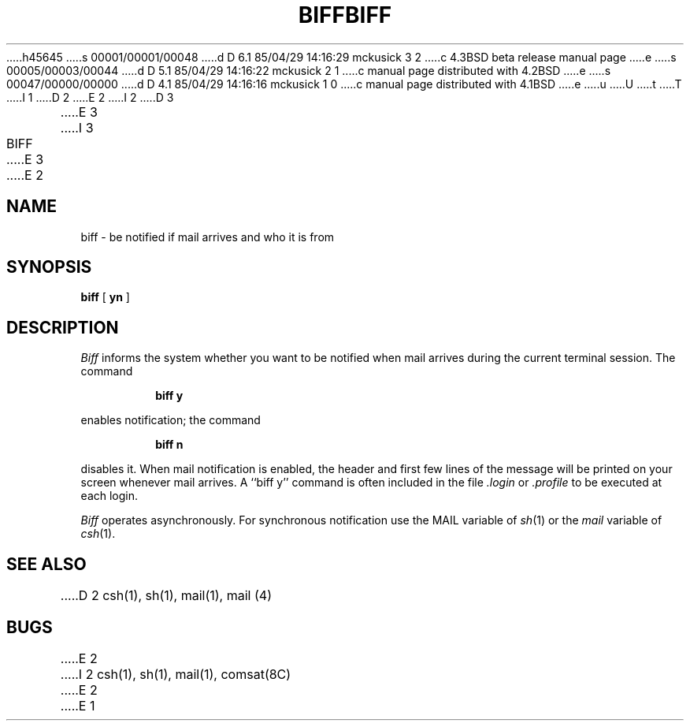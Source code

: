 h45645
s 00001/00001/00048
d D 6.1 85/04/29 14:16:29 mckusick 3 2
c 4.3BSD beta release manual page
e
s 00005/00003/00044
d D 5.1 85/04/29 14:16:22 mckusick 2 1
c manual page distributed with 4.2BSD
e
s 00047/00000/00000
d D 4.1 85/04/29 14:16:16 mckusick 1 0
c manual page distributed with 4.1BSD
e
u
U
t
T
I 1
.\" Copyright (c) 1980 Regents of the University of California.
.\" All rights reserved.  The Berkeley software License Agreement
.\" specifies the terms and conditions for redistribution.
.\"
.\"	%W% (Berkeley) %G%
.\"
D 2
.TH BIFF 1
E 2
I 2
D 3
.TH BIFF 1 "18 July 1983"
E 3
I 3
.TH BIFF 1 "%Q%"
E 3
E 2
.UC 4
.SH NAME
biff \- be notified if mail arrives and who it is from
.SH SYNOPSIS
.B biff
[
.B yn
]
.SH DESCRIPTION
.I Biff
informs the system whether you want to be notified when mail arrives
during the current terminal session.
The command
.IP
.B "biff y"
.LP
enables notification; the command
.IP
.B "biff n"
.LP
disables it.
When mail notification is enabled, the header and first few lines of
the message will be printed on your screen whenever mail arrives.
A ``biff y'' command is often included in the file
.I \&.login
or
.I \&.profile
to be executed at each login.
.PP
.I Biff
operates asynchronously.
For synchronous notification use the MAIL variable of
.IR sh (1)
or the
.I mail
variable of
.IR csh (1).
.SH SEE ALSO
D 2
csh(1), sh(1), mail(1), mail (4)
.SH BUGS
E 2
I 2
csh(1),
sh(1),
mail(1),
comsat(8C)
E 2
E 1
